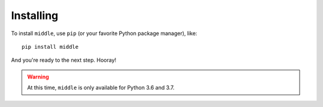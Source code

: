 .. _installing:

==========
Installing
==========

To install ``middle``, use ``pip`` (or your favorite Python package manager), like::

    pip install middle

And you're ready to the next step. Hooray!

.. warning::

    At this time, ``middle`` is only available for Python 3.6 and 3.7.
